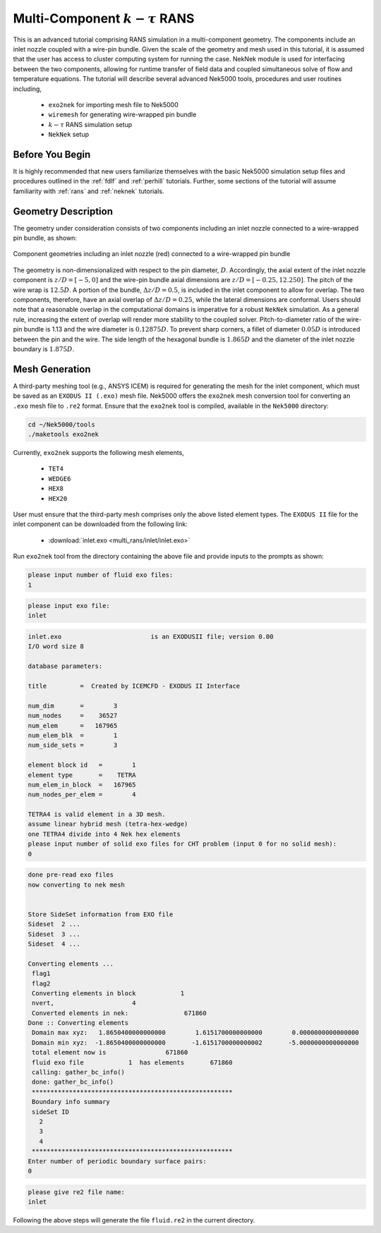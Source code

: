 .. _multi_rans:

-----------------------------------
Multi-Component :math:`k-\tau` RANS 
-----------------------------------

This is an advanced tutorial comprising RANS simulation in a multi-component geometry. The components
include an inlet nozzle coupled with a wire-pin bundle. Given the scale of the geometry and mesh used in this 
tutorial, it is assumed that the user has access to cluster computing system for running the case.
NekNek module is used for interfacing between the two components, allowing for runtime transfer of field data
and coupled simultaneous solve of flow and temperature equations. The tutorial will describe several advanced 
Nek5000 tools, procedures and user routines including,

 * ``exo2nek`` for importing mesh file to Nek5000
 * ``wiremesh`` for generating wire-wrapped pin bundle
 * :math:`k-\tau` RANS simulation setup 
 *  ``NekNek`` setup

..........................
Before You Begin
..........................

It is highly recommended that new users familiarize themselves with the basic Nek5000 simulation
setup files and procedures outlined in the :ref:`fdlf` and :ref:`perhill` tutorials. Further, some 
sections of the tutorial will assume familiarity with :ref:`rans` and :ref:`neknek` tutorials.

..............................
Geometry Description
..............................

The geometry under consideration consists of two components including an inlet nozzle connected to a
wire-wrapped pin bundle, as shown: 

.. _fig:sfr_geom:

.. figure:: multi_rans/geom.png
   :align: center
   :figclass: align-center

   Component geometries including an inlet nozzle (red) connected to a wire-wrapped pin bundle
   
The geometry is non-dimensionalized with respect to the pin diameter, :math:`D`. Accordingly, the 
axial extent of the inlet nozzle component is :math:`z/D=[-5,0]` and the wire-pin bundle axial dimensions
are :math:`z/D=[-0.25,12.250]`. The pitch of the wire wrap is :math:`12.5D`. A portion of the
bundle, :math:`\Delta z/D=0.5`, is included in the inlet component to allow for overlap. The two 
components, therefore, have an axial overlap of :math:`\Delta z/D= 0.25`, while the lateral dimensions are
conformal. Users should note that a reasonable overlap in the computational domains is imperative for a 
robust ``NekNek`` simulation. As a general rule, increasing the extent of overlap will render more stability
to the coupled solver. Pitch-to-diameter ratio of the wire-pin bundle is 1.13 and the wire diameter is 
:math:`0.12875D`. To prevent sharp corners, a fillet of diameter :math:`0.05 D` is introduced between the 
pin and the wire. The side length of the hexagonal bundle is :math:`1.865D` and the diameter of the inlet 
nozzle boundary is :math:`1.875D`. 

..............................
Mesh Generation
.............................. 

A third-party meshing tool (e.g., ANSYS ICEM) is required for generating the mesh for the inlet component,
which must be saved as an ``EXODUS II (.exo)`` mesh file. Nek5000 offers the ``exo2nek`` mesh conversion tool
for converting an ``.exo`` mesh file to ``.re2`` format. Ensure that the ``exo2nek`` tool is compiled, available
in the  ``Nek5000`` directory:

.. code-block:: console

	cd ~/Nek5000/tools
	./maketools exo2nek

Currently, ``exo2nek`` supports the following mesh elements,

 * ``TET4``
 * ``WEDGE6``
 * ``HEX8``
 * ``HEX20``

User must ensure that the third-party mesh comprises only the above listed element types. The ``EXODUS II`` file 
for the inlet component can be downloaded from the following link:

 * :download:`inlet.exo <multi_rans/inlet/inlet.exo>`
 
Run ``exo2nek`` tool from the directory containing the above file and provide inputs to the prompts as shown:

.. code-block:: console

	please input number of fluid exo files: 
	1

.. code-block:: console

	please input exo file: 
	inlet
	
.. code-block:: console

	inlet.exo                        is an EXODUSII file; version 0.00
	I/O word size 8

	database parameters:

	title         =  Created by ICEMCFD - EXODUS II Interface                            

	num_dim       =        3
	num_nodes     =    36527
	num_elem      =   167965
	num_elem_blk  =        1
	num_side_sets =        3

	element block id   =        1
	element type       =    TETRA
	num_elem_in_block  =   167965
	num_nodes_per_elem =        4

	TETRA4 is valid element in a 3D mesh.
	assume linear hybrid mesh (tetra-hex-wedge)
	one TETRA4 divide into 4 Nek hex elements
	please input number of solid exo files for CHT problem (input 0 for no solid mesh): 
	0
	
.. code-block:: console

	done pre-read exo files
	now converting to nek mesh


	Store SideSet information from EXO file
	Sideset  2 ...
	Sideset  3 ...
	Sideset  4 ...

	Converting elements ...
	 flag1
	 flag2
	 Converting elements in block            1
	 nvert,                     4
	 Converted elements in nek:               671860
	Done :: Converting elements
	 Domain max xyz:   1.8650400000000000        1.6151700000000000        0.0000000000000000
	 Domain min xyz:  -1.8650400000000000       -1.6151700000000002       -5.0000000000000000
	 total element now is                671860
	 fluid exo file            1  has elements       671860
	 calling: gather_bc_info()
	 done: gather_bc_info()
	 ******************************************************
	 Boundary info summary
	 sideSet ID
           2
           3
           4
	 ******************************************************
	Enter number of periodic boundary surface pairs: 
	0
	

.. code-block:: console

	please give re2 file name: 
	inlet
	
Following the above steps will generate the file ``fluid.re2`` in the current directory. 